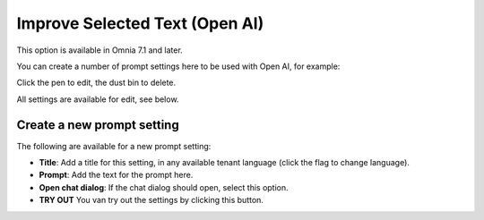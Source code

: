 Improve Selected Text (Open AI)
=============================================

This option is available in Omnia 7.1 and later.

You can create a number of prompt settings here to be used with Open AI, for example:

.. image:: improve-selected-text.png

Click the pen to edit, the dust bin to delete.

All settings are available for edit, see below.

Create a new prompt setting
******************************
The following are available for a new prompt setting:

.. image:: improve-selected-text-new.png

+ **Title**: Add a title for this setting, in any available tenant language (click the flag to change language).
+ **Prompt**: Add the text for the prompt here.
+ **Open chat dialog**: If the chat dialog should open, select this option.
+ **TRY OUT** You van try out the settings by clicking this button.

